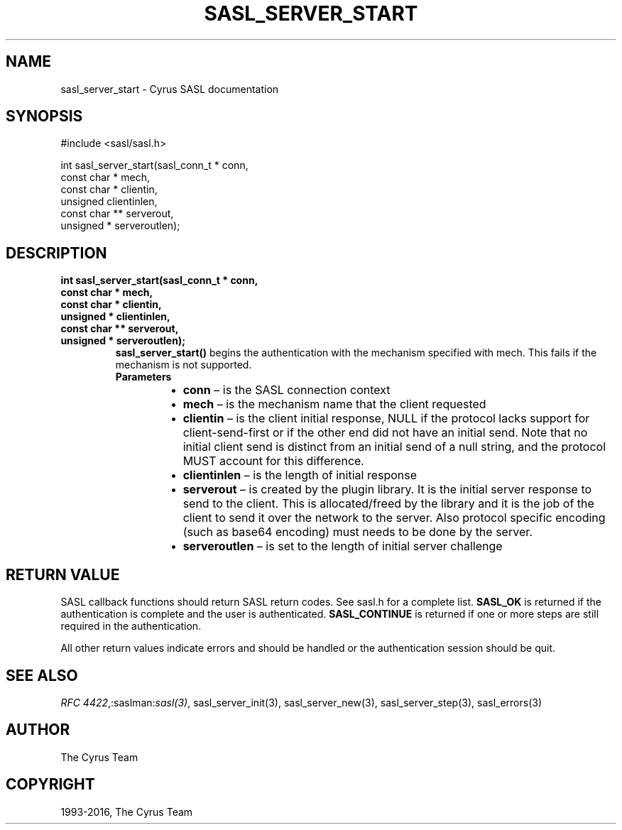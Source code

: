 .\" Man page generated from reStructuredText.
.
.TH "SASL_SERVER_START" "3" "February 18, 2022" "2.1.28" "Cyrus SASL"
.SH NAME
sasl_server_start \- Cyrus SASL documentation
.
.nr rst2man-indent-level 0
.
.de1 rstReportMargin
\\$1 \\n[an-margin]
level \\n[rst2man-indent-level]
level margin: \\n[rst2man-indent\\n[rst2man-indent-level]]
-
\\n[rst2man-indent0]
\\n[rst2man-indent1]
\\n[rst2man-indent2]
..
.de1 INDENT
.\" .rstReportMargin pre:
. RS \\$1
. nr rst2man-indent\\n[rst2man-indent-level] \\n[an-margin]
. nr rst2man-indent-level +1
.\" .rstReportMargin post:
..
.de UNINDENT
. RE
.\" indent \\n[an-margin]
.\" old: \\n[rst2man-indent\\n[rst2man-indent-level]]
.nr rst2man-indent-level -1
.\" new: \\n[rst2man-indent\\n[rst2man-indent-level]]
.in \\n[rst2man-indent\\n[rst2man-indent-level]]u
..
.SH SYNOPSIS
.sp
.nf
#include <sasl/sasl.h>

int sasl_server_start(sasl_conn_t * conn,
             const char * mech,
             const char * clientin,
             unsigned clientinlen,
             const char ** serverout,
             unsigned * serveroutlen);
.fi
.SH DESCRIPTION
.INDENT 0.0
.TP
.B int sasl_server_start(sasl_conn_t * conn,
.TP
.B const char * mech,
.TP
.B const char * clientin,
.TP
.B unsigned * clientinlen,
.TP
.B const char ** serverout,
.TP
.B unsigned * serveroutlen);
\fBsasl_server_start()\fP begins  the  authentication  with the
mechanism specified with mech. This fails if the mechanism
is  not  supported.
.INDENT 7.0
.TP
.B Parameters
.INDENT 7.0
.IP \(bu 2
\fBconn\fP – is the SASL connection context
.IP \(bu 2
\fBmech\fP – is the mechanism name that the client requested
.IP \(bu 2
\fBclientin\fP – is the client initial response, NULL if the protocol
lacks support for client‐send‐first or if the  other
end  did  not  have an initial send.  Note that no initial
client send is distinct from an initial  send  of  a  null
string, and the protocol MUST account for this difference.
.IP \(bu 2
\fBclientinlen\fP – is the length of initial response
.IP \(bu 2
\fBserverout\fP – is created by the plugin library. It is the initial
server response to send to the client. This is  allocated/freed by the
library and it is the job of the client
to send it over the network to the server.  Also  protocol
specific  encoding (such as base64 encoding) must needs to
be done by the server.
.IP \(bu 2
\fBserveroutlen\fP – is set to the length of initial server challenge
.UNINDENT
.UNINDENT
.UNINDENT
.SH RETURN VALUE
.sp
SASL  callback  functions should return SASL return codes. See sasl.h for a
complete list. \fBSASL_OK\fP is returned if the authentication is complete
and the user is authenticated.  \fBSASL_CONTINUE\fP  is returned if one or
more steps are still required in the authentication.
.sp
All other return values indicate errors and should be handled or the
authentication session should be quit.
.SH SEE ALSO
.sp
\fI\%RFC 4422\fP,:saslman:\fIsasl(3)\fP,
sasl_server_init(3), sasl_server_new(3),
sasl_server_step(3), sasl_errors(3)
.SH AUTHOR
The Cyrus Team
.SH COPYRIGHT
1993-2016, The Cyrus Team
.\" Generated by docutils manpage writer.
.
